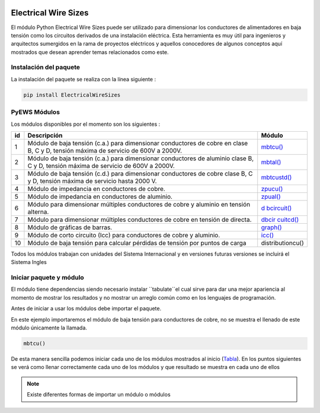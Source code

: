 |image1| |image2| |image3| |image4| |image5| |image6|

Electrical Wire Sizes 
=====================

El módulo Python Electrical Wire Sizes puede ser
utilizado para dimensionar los conductores de alimentadores en baja
tensión como los circuitos derivados de una instalación eléctrica. Esta
herramienta es muy útil para ingenieros y arquitectos sumergidos en la
rama de proyectos eléctricos y aquellos conocedores de algunos conceptos
aquí mostrados que desean aprender temas relacionados como este.

Instalación del paquete
-----------------------

La instalación del paquete se realiza con la línea siguiente :

.. code:: python

   pip install ElectricalWireSizes

PyEWS Módulos
-------------

Los módulos disponibles por el momento son los siguientes :

+---+---------------------------------+---------------------------------+
|id | **Descripción**                 | **Módulo**                      |
|   |                                 |                                 |
+===+=================================+=================================+
| 1 | Módulo de baja tensión (c.a.)   | `mbtcu() <https://electri       |
|   | para dimensionar conductores de | calwiresizes.org/mbtcu.html>`__ |
|   | cobre en clase B, C y D,        |                                 |
|   | tensión máxima de servicio de   |                                 |
|   | 600V a 2000V.                   |                                 |
+---+---------------------------------+---------------------------------+
| 2 | Módulo de baja tensión (c.a.)   | `mbtal() <https://electri       |
|   | para dimensionar conductores de | calwiresizes.org/mbtal.html>`__ |
|   | aluminio clase B, C y D,        |                                 |
|   | tensión máxima de servicio de   |                                 |
|   | 600V a 2000V.                   |                                 |
+---+---------------------------------+---------------------------------+
| 3 | Módulo de baja tensión (c.d.)   | `mbtcustd() <https://electrica  |
|   | para dimensionar conductores de | lwiresizes.org/mbtcustd.tml>`__ |
|   | cobre clase B, C y D, tensión   |                                 |
|   | máxima de servicio hasta 2000   |                                 |
|   | V.                              |                                 |
+---+---------------------------------+---------------------------------+
| 4 | Módulo de impedancia en         | `zpucu() <https://electri       |
|   | conductores de cobre.           | calwiresizes.org/zpucu.html>`__ |
+---+---------------------------------+---------------------------------+
| 5 | Módulo de impedancia en         | `zpual() <https://electri       |
|   | conductores de aluminio.        | calwiresizes.org/zpual.html>`__ |
+---+---------------------------------+---------------------------------+
| 6 | Módulo para dimensionar         | `d                              |
|   | múltiples conductores de cobre  | bcircuit() <https://electricalw |
|   | y aluminio en tensión alterna.  | iresizes.org/dbcircuit.html>`__ |
+---+---------------------------------+---------------------------------+
| 7 | Módulo para dimensionar         | `dbcir                          |
|   | múltiples conductores de cobre  | cuitcd() <https://electricalwir |
|   | en tensión de directa.          | esizes.org/dbcircuitcd.html>`__ |
+---+---------------------------------+---------------------------------+
| 8 | Módulo de gráficas de barras.   | `graph() <https://electri       |
|   |                                 | calwiresizes.org/graph.html>`__ |
+---+---------------------------------+---------------------------------+
| 9 | Módulo de corto circuito (Icc)  | `icc() <https://elect           |
|   | para conductores de cobre y     | ricalwiresizes.org/icc.html>`__ |
|   | aluminio.                       |                                 |
+---+---------------------------------+---------------------------------+
|10 | Módulo de baja tensión para     | distributioncu()                |
|   | calcular pérdidas de tensión    |                                 |
|   | por puntos de carga             |                                 |
+---+---------------------------------+---------------------------------+

Todos los módulos trabajan con unidades del Sistema Internacional y en
versiones futuras versiones se incluirá el Sistema Ingles

Iniciar paquete y módulo
------------------------

El módulo tiene dependencias siendo necesario instalar ``tabulate``el cual sirve para dar 
una mejor apariencia al momento de mostrar los resultados y no mostrar un arreglo
común como en los lenguajes de programación.

Antes de iniciar a usar los módulos debe importar el paquete.

En este ejemplo importaremos el módulo de baja tensión para conductores
de cobre, no se muestra el llenado de este módulo únicamente la llamada.

.. code:: python

   mbtcu()

De esta manera sencilla podemos iniciar cada uno de los módulos
mostrados al inicio (`Tabla`_). En los puntos siguientes
se verá como llenar correctamente cada uno de los módulos y que
resultado se muestra en cada uno de ellos

.. note::
   Existe diferentes formas de importar un módulo o módulos

.. |image1| image:: https://badge.fury.io/py/ElectricalWireSizes.svg
   :target: https://badge.fury.io/py/ElectricalWireSizes
.. |image2| image:: https://static.pepy.tech/personalized-badge/electricalwiresizes?period=total&units=none&left_color=grey&right_color=blue&left_text=Downloads
   :target: https://pepy.tech/project/electricalwiresizes
.. |image3| image:: https://pepy.tech/badge/electricalwiresizes/month
   :target: https://pepy.tech/project/electricalwiresizes
.. |image4| image:: https://img.shields.io/badge/python-3 | 3.5 | 3.6 | 3.7 | 3.8 | 3.9 | 3.10-blue
   :target: https://pypi.org/project/ElectricalWireSizes/
.. |image5| image:: https://api.codeclimate.com/v1/badges/27c48038801ee954796d/maintainability
   :target: https://codeclimate.com/github/jacometoss/PyEWS/maintainability
.. |image6| image:: https://app.codacy.com/project/badge/Grade/8d8575adf7e149999e6bc84c657fc94e
   :target: https://www.codacy.com/gh/jacometoss/PyEWS/dashboard?utm_source=github.com&amp;utm_medium=referral&amp;utm_content=jacometoss/PyEWS&amp;utm_campaign=Badge_Grade
   
.. _Tabla: https://pyews.readthedocs.io/parte1/Install.html
